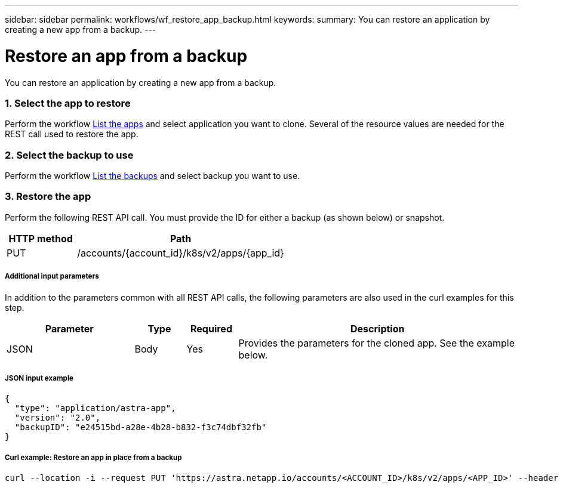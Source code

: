 ---
sidebar: sidebar
permalink: workflows/wf_restore_app_backup.html
keywords:
summary: You can restore an application by creating a new app from a backup.
---

= Restore an app from a backup
:hardbreaks:
:nofooter:
:icons: font
:linkattrs:
:imagesdir: ./media/

[.lead]
You can restore an application by creating a new app from a backup.

=== 1. Select the app to restore

Perform the workflow link:wf_list_man_apps.html[List the apps] and select application you want to clone. Several of the resource values are needed for the REST call used to restore the app.

=== 2. Select the backup to use

Perform the workflow link:wf_list_backups.html[List the backups] and select backup you want to use.

=== 3. Restore the app

Perform the following REST API call. You must provide the ID for either a backup (as shown below) or snapshot.

[cols="25,75"*,options="header"]
|===
|HTTP method
|Path
|PUT
|/accounts/{account_id}/k8s/v2/apps/{app_id}
|===

===== Additional input parameters

In addition to the parameters common with all REST API calls, the following parameters are also used in the curl examples for this step.

[cols="25,10,10,55"*,options="header"]
|===
|Parameter
|Type
|Required
|Description
|JSON
|Body
|Yes
|Provides the parameters for the cloned app. See the example below.
|===

===== JSON input example
[source,json]
{
  "type": "application/astra-app",
  "version": "2.0",
  "backupID": "e24515bd-a28e-4b28-b832-f3c74dbf32fb"
}

===== Curl example: Restore an app in place from a backup
[source,curl]
curl --location -i --request PUT 'https://astra.netapp.io/accounts/<ACCOUNT_ID>/k8s/v2/apps/<APP_ID>' --header 'Content-Type: application/astra-app+json' --header '*/*' --header 'ForceUpdate: true' --header 'Authorization: Bearer <API_TOKEN>' --data @JSONinput
